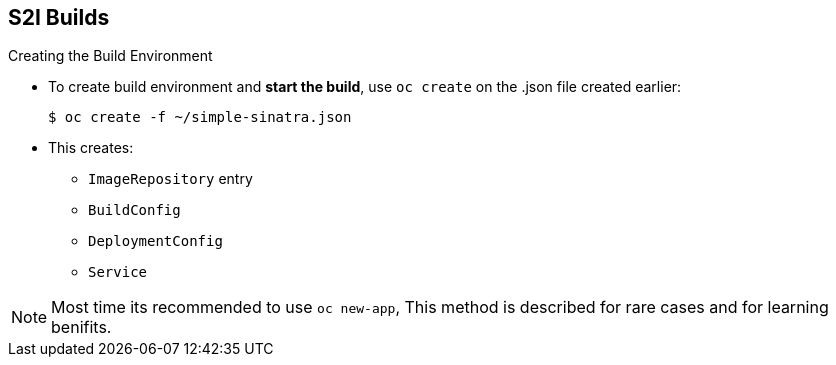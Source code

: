 == S2I Builds
:noaudio:

.Creating the Build Environment

* To create build environment and *start the build*, use `oc create` on the .json file created earlier:
+
----
$ oc create -f ~/simple-sinatra.json
----

* This creates:
** `ImageRepository` entry
** `BuildConfig`
** `DeploymentConfig`
** `Service`

NOTE: Most time its recommended to use `oc new-app`, This method is described for
rare cases and for learning benifits.

ifdef::showscript[]

=== Transcript

As shown in the first code sample, you use the `oc create` command to create the build environment and resources.
This does not start the build process for your image but creates the required resources discussed previously.
These include an `ImageRepository` entry, a `BuildConfig`, a `DeploymentConfig`, and a `Service`.

To review what happened, run the command shown in the second code sample.

endif::showscript[]

